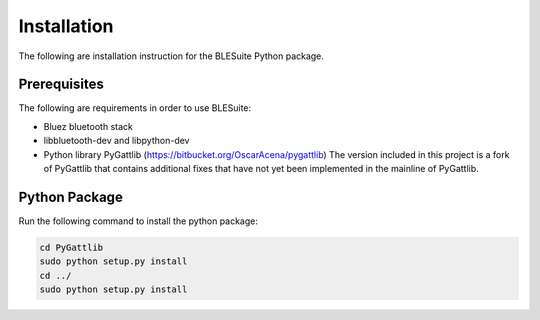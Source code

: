 Installation
============

The following are installation instruction for the BLESuite Python package.

Prerequisites
-------------

The following are requirements in order to use BLESuite:

* Bluez bluetooth stack
* libbluetooth-dev and libpython-dev
* Python library PyGattlib (https://bitbucket.org/OscarAcena/pygattlib)
  The version included in this project is a fork of PyGattlib
  that contains additional fixes that have not yet been implemented
  in the mainline of PyGattlib.



Python Package
--------------

Run the following command to install the python package:

.. code-block:: bash

    cd PyGattlib
    sudo python setup.py install
    cd ../
    sudo python setup.py install

